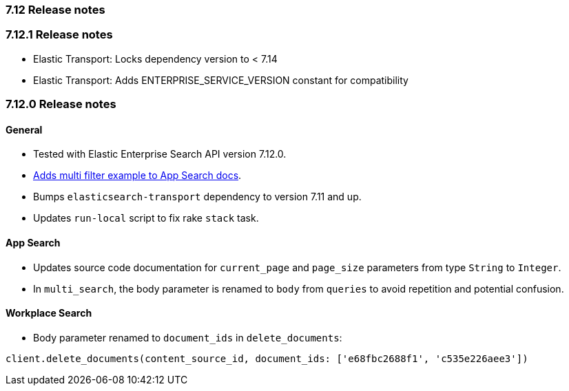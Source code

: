 [[release_notes_712]]
=== 7.12 Release notes

[discrete]
[[release_notes_7121]]
=== 7.12.1 Release notes

- Elastic Transport: Locks dependency version to < 7.14
- Elastic Transport: Adds ENTERPRISE_SERVICE_VERSION constant for compatibility

[discrete]
[[release_notes_7120]]
=== 7.12.0 Release notes


[discrete]
==== General

- Tested with Elastic Enterprise Search API version 7.12.0.
- https://www.elastic.co/guide/en/enterprise-search-clients/ruby/7.12/app-search-api.html#_search[Adds multi filter example to App Search docs].
- Bumps `elasticsearch-transport` dependency to version 7.11 and up.
- Updates `run-local` script to fix rake `stack` task.

[discrete]
==== App Search

- Updates source code documentation for `current_page` and `page_size` parameters from type `String` to `Integer`.
- In `multi_search`, the body parameter is renamed to `body` from `queries` to avoid repetition and potential confusion.

[discrete]
==== Workplace Search

- Body parameter renamed to `document_ids` in `delete_documents`:

[source,rb]
----------------------------
client.delete_documents(content_source_id, document_ids: ['e68fbc2688f1', 'c535e226aee3'])
----------------------------
